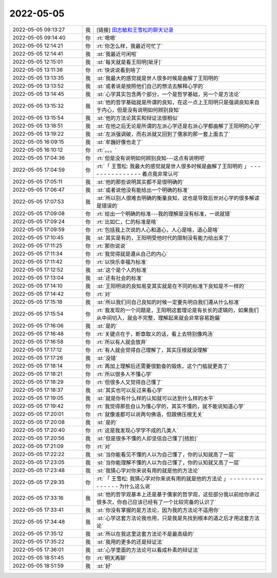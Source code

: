 2022-05-05
-------------

.. list-table::
   :widths: 25, 1, 60

   * - 2022-05-05 09:13:27
     - 我
     - [链接] `田志敏和王雪松的聊天记录 <https://support.weixin.qq.com/cgi-bin/mmsupport-bin/readtemplate?t=page/favorite_record__w_unsupport>`_
   * - 2022-05-05 09:14:40
     - 你
     - :rt:`嗯嗯`
   * - 2022-05-05 12:14:21
     - 你
     - :rt:`你怎么样，我最近可忙了`
   * - 2022-05-05 12:14:41
     - 我
     - :st:`我最近可闲啦`
   * - 2022-05-05 12:15:01
     - 我
     - :st:`每天就是看王阳明[呲牙]`
   * - 2022-05-05 13:11:36
     - 你
     - :rt:`快说说看到啥了`
   * - 2022-05-05 13:13:35
     - 我
     - :st:`我最大的感觉就是世人很多时候是曲解了王阳明的`
   * - 2022-05-05 13:13:52
     - 我
     - :st:`或者说是按照他们自己的想法去解释心学的`
   * - 2022-05-05 13:14:45
     - 我
     - :st:`心学其实包含两个部分，一个是哲学基础，另一个是方法论`
   * - 2022-05-05 13:15:32
     - 我
     - :st:`他的哲学基础就是所谓的良知，在这一点上王阳明只是强调良知来自于内心，但是没有说明如何辨别良知`
   * - 2022-05-05 13:15:54
     - 我
     - :st:`他的方法论其实和辩证法很相似`
   * - 2022-05-05 13:18:51
     - 我
     - :st:`在他之后无论是所谓的左派心学还是右派心学都曲解了王阳明的心学`
   * - 2022-05-05 13:19:22
     - 我
     - :st:`左派强调破，而右派就又回到了儒家的那一套上面去了`
   * - 2022-05-05 16:09:15
     - 我
     - :st:`牟巍好像也走了`
   * - 2022-05-05 16:10:12
     - 你
     - :rt:`。。。`
   * - 2022-05-05 17:04:36
     - 你
     - :rt:`但是没有说明如何辨别良知---这点有说明吧`
   * - 2022-05-05 17:04:59
     - 你
     - :rt:`「 王雪松: 我最大的感觉就是世人很多时候是曲解了王阳明的 」
       - - - - - - - - - - - - - - -
       着点我非常认可`
   * - 2022-05-05 17:05:11
     - 我
     - :st:`他的那些说明其实都不是很明确的`
   * - 2022-05-05 17:06:47
     - 我
     - :st:`或者说他没有能给出一个明确的标准`
   * - 2022-05-05 17:07:53
     - 我
     - :st:`所以别人很难去明确的衡量良知，这也是导致后世对心学的很多解读是错误的`
   * - 2022-05-05 17:09:08
     - 你
     - :rt:`给出一个明确的标准---我的理解是没有标准，一说就错`
   * - 2022-05-05 17:09:24
     - 你
     - :rt:`比如仁，仁的标准是啥`
   * - 2022-05-05 17:09:59
     - 你
     - :rt:`包括我上次说的人心和道心，人心是啥，道心是啥`
   * - 2022-05-05 17:10:45
     - 我
     - :st:`其实是有的，王阳明受他时代的限制没有能力给出来了`
   * - 2022-05-05 17:11:25
     - 你
     - :rt:`那你说说`
   * - 2022-05-05 17:11:34
     - 你
     - :rt:`我觉得就是遵从自己的内心`
   * - 2022-05-05 17:11:42
     - 你
     - :rt:`以快乐幸福为标准`
   * - 2022-05-05 17:12:52
     - 我
     - :st:`这个是个人的标准`
   * - 2022-05-05 17:13:04
     - 我
     - :st:`还有社会的标准`
   * - 2022-05-05 17:14:10
     - 我
     - :st:`王阳明说的良知易变其实就是在不同的标准下良知是不一样的`
   * - 2022-05-05 17:14:42
     - 你
     - :rt:`对`
   * - 2022-05-05 17:15:18
     - 我
     - :st:`所以我们问自己良知的时候一定要先明白我们遵从什么标准`
   * - 2022-05-05 17:15:54
     - 你
     - :rt:`我发现的一个问题是，王阳明这套理论是有长长的逻辑的，如果我们从中间切入，就会不完整，理解起来就会非常容易跑偏`
   * - 2022-05-05 17:16:06
     - 我
     - :st:`是的`
   * - 2022-05-05 17:16:48
     - 你
     - :rt:`关键点在于，断章取义的话，看上去特别像鸡汤`
   * - 2022-05-05 17:16:58
     - 你
     - :rt:`所以有人就会放弃`
   * - 2022-05-05 17:17:12
     - 你
     - :rt:`有人就会觉得自己理解了，其实压根就没理解`
   * - 2022-05-05 17:17:26
     - 我
     - :st:`没错`
   * - 2022-05-05 17:18:14
     - 你
     - :rt:`再加上理解后还需要很勤奋的锻炼，这个门槛就更高了`
   * - 2022-05-05 17:18:21
     - 你
     - :rt:`所以很多人不懂心学`
   * - 2022-05-05 17:18:29
     - 你
     - :rt:`但很多人又觉得自己懂了`
   * - 2022-05-05 17:18:37
     - 我
     - :st:`其实也可以反过来看心学`
   * - 2022-05-05 17:19:05
     - 我
     - :st:`就是你有什么样的认知就可以达到什么样的水平`
   * - 2022-05-05 17:19:42
     - 你
     - :rt:`我觉得那些自认为懂心学的，其实不懂的，就不能说知道心学`
   * - 2022-05-05 17:20:01
     - 你
     - :rt:`就像谁都可以说两句佛语，但跟佛压根无关`
   * - 2022-05-05 17:20:08
     - 我
     - :st:`是的`
   * - 2022-05-05 17:20:40
     - 你
     - :rt:`这是我发现心学学不成的几类人`
   * - 2022-05-05 17:20:56
     - 我
     - :st:`但是很多不懂的人却坚信自己懂了[捂脸]`
   * - 2022-05-05 17:21:09
     - 你
     - :rt:`对`
   * - 2022-05-05 17:22:22
     - 我
     - :st:`当你能看见不懂的人以为自己懂了，你的认知就高了一层`
   * - 2022-05-05 17:23:05
     - 我
     - :st:`当你能理解不懂的人以为自己懂了，你的认知就又高了一层`
   * - 2022-05-05 17:23:48
     - 我
     - :st:`我猜心学对你来说有用的就是他的方法论`
   * - 2022-05-05 17:29:35
     - 你
     - :rt:`「 王雪松: 我猜心学对你来说有用的就是他的方法论 」
       - - - - - - - - - - - - - - -
       为什么这么说`
   * - 2022-05-05 17:33:16
     - 我
     - :st:`他的哲学观基本上还是基于儒家的哲学观，这些部分我以前给你讲过很多次，你自己应该已经有了一个比较完备的认识了`
   * - 2022-05-05 17:33:41
     - 我
     - :st:`你没有掌握的是方法论，因为我的方法论不适用你`
   * - 2022-05-05 17:34:48
     - 我
     - :st:`心学这套方法论我也用，只是我是先找到根本的道之后才用这套方法论`
   * - 2022-05-05 17:35:12
     - 我
     - :st:`所以在我这里这套方法论不是最高级的`
   * - 2022-05-05 17:35:22
     - 我
     - :st:`我用的更多的还是辩证法`
   * - 2022-05-05 17:36:01
     - 我
     - :st:`心学里面的方法论可以看成朴素的辩证法`
   * - 2022-05-05 18:51:45
     - 你
     - :rt:`明天再聊`
   * - 2022-05-05 18:51:59
     - 我
     - :st:`好`